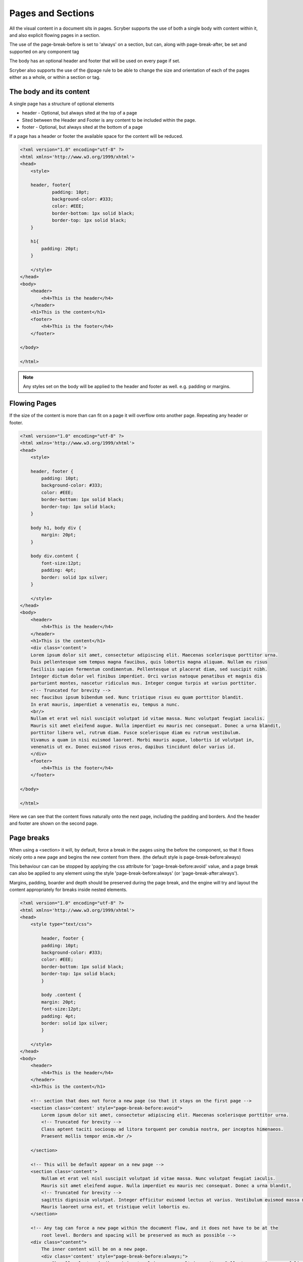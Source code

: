================================
Pages and Sections
================================

All the visual content in a document sits in pages. Scryber supports the use of both a single body with content within it, 
and also explicit flowing pages in a section.

The use of the page-break-before is set to 'always' on a section, but can, along with page-break-after, be set and supported on any component tag

The body has an optional header and footer that will be used on every page if set.

Scryber also supports the use of the @page rule to be able to change the size and orientation of each of the pages either as a whole, or within a section or tag.

The body and its content
--------------------------


A single page has a structure of optional elements

* header - Optional, but always sited at the top of a page
* Sited between the Header and Footer is any content to be included within the page.
* footer - Optional, but always sited at the bottom of a page

If a page has a header or footer the available space for the content will be reduced.

.. code-block:: html

    <?xml version="1.0" encoding="utf-8" ?>
    <html xmlns='http://www.w3.org/1999/xhtml'>
    <head>
        <style>

        header, footer{
                padding: 10pt;
                background-color: #333;
                color: #EEE;
                border-bottom: 1px solid black;
                border-top: 1px solid black;
        }
        
        h1{
            padding: 20pt;
        }

        </style>
    </head>
    <body>
        <header>
            <h4>This is the header</h4>
        </header>
        <h1>This is the content</h1>
        <footer>
            <h4>This is the footer</h4>
        </footer>

    </body>

    </html>

.. image:: images/documentpages1.png

.. note:: Any styles set on the body will be applied to the header and footer as well. e.g. padding or margins.

Flowing Pages
---------------
If the size of the content is more than can fit on a page it will overflow onto another page. Repeating any header or footer.

.. code-block:: html

    <?xml version="1.0" encoding="utf-8" ?>
    <html xmlns='http://www.w3.org/1999/xhtml'>
    <head>
        <style>

        header, footer {
            padding: 10pt;
            background-color: #333;
            color: #EEE;
            border-bottom: 1px solid black;
            border-top: 1px solid black;
        }

        body h1, body div {
            margin: 20pt;
        }
        
        body div.content {
            font-size:12pt;
            padding: 4pt;
            border: solid 1px silver;
        }

        </style>
    </head>
    <body>
        <header>
            <h4>This is the header</h4>
        </header>
        <h1>This is the content</h1>
        <div class='content'>
        Lorem ipsum dolor sit amet, consectetur adipiscing elit. Maecenas scelerisque porttitor urna. 
        Duis pellentesque sem tempus magna faucibus, quis lobortis magna aliquam. Nullam eu risus 
        facilisis sapien fermentum condimentum. Pellentesque ut placerat diam, sed suscipit nibh. 
        Integer dictum dolor vel finibus imperdiet. Orci varius natoque penatibus et magnis dis 
        parturient montes, nascetur ridiculus mus. Integer congue turpis at varius porttitor. 
        <!-- Truncated for brevity -->
        nec faucibus ipsum bibendum sed. Nunc tristique risus eu quam porttitor blandit.
        In erat mauris, imperdiet a venenatis eu, tempus a nunc.
        <br/>
        Nullam et erat vel nisl suscipit volutpat id vitae massa. Nunc volutpat feugiat iaculis. 
        Mauris sit amet eleifend augue. Nulla imperdiet eu mauris nec consequat. Donec a urna blandit, 
        porttitor libero vel, rutrum diam. Fusce scelerisque diam eu rutrum vestibulum. 
        Vivamus a quam in nisi euismod laoreet. Morbi mauris augue, lobortis id volutpat in, 
        venenatis ut ex. Donec euismod risus eros, dapibus tincidunt dolor varius id. 
        </div>
        <footer>
            <h4>This is the footer</h4>
        </footer>

    </body>

    </html>



Here we can see that the content flows naturally onto the next page, including the padding and borders.
And the header and footer are shown on the second page.

.. image:: images/documentpages3.png

Page breaks
-------------

When using a <section> it will, by default, force a break in the pages using the before the component, so that it flows
nicely onto a new page and begins the new content from there. (the default style is page-break-before:always)

This behaviour can can be stopped by applying the css attribute for 'page-break-before:avoid' value,
and a page break can also be applied to any element using the style 'page-break-before:always' (or 'page-break-after:always').

Margins, padding, boarder and depth should be preserved during the page break, and the engine 
will try and layout the content appropriately for breaks inside nested elements.

.. code-block:: html

    <?xml version="1.0" encoding="utf-8" ?>
    <html xmlns='http://www.w3.org/1999/xhtml'>
    <head>
        <style type="text/css">

            header, footer {
            padding: 10pt;
            background-color: #333;
            color: #EEE;
            border-bottom: 1px solid black;
            border-top: 1px solid black;
            }

            body .content {
            margin: 20pt;
            font-size:12pt;
            padding: 4pt;
            border: solid 1px silver;
            }

        </style>
    </head>
    <body>
        <header>
            <h4>This is the header</h4>
        </header>
        <h1>This is the content</h1>

        <!-- section that does not force a new page (so that it stays on the first page -->
        <section class='content' style="page-break-before:avoid">
            Lorem ipsum dolor sit amet, consectetur adipiscing elit. Maecenas scelerisque porttitor urna.
            <!-- Truncated for brevity -->
            Class aptent taciti sociosqu ad litora torquent per conubia nostra, per inceptos himenaeos.
            Praesent mollis tempor enim.<br />

        </section>

        <!-- This will be default appear on a new page -->
        <section class='content'>
            Nullam et erat vel nisl suscipit volutpat id vitae massa. Nunc volutpat feugiat iaculis.
            Mauris sit amet eleifend augue. Nulla imperdiet eu mauris nec consequat. Donec a urna blandit,
            <!-- Truncated for brevity -->
            sagittis dignissim volutpat. Integer efficitur euismod lectus at varius. Vestibulum euismod massa mauris.
            Mauris laoreet urna est, et tristique velit lobortis eu.
        </section>

        <!-- Any tag can force a new page within the document flow, and it does not have to be at the
            root level. Borders and spacing will be preserved as much as possible -->
        <div class="content">
            The inner content will be on a new page.
            <div class='content' style="page-break-before:always;">
                Phasellus luctus dapibus nisi, et pulvinar neque ultrices vitae. Pellentesque quis purus felis.
                <!-- Truncated for brevity -->
                venenatis ut ex. Donec euismod risus eros, dapibus tincidunt dolor varius id.
            </div>
            After the content.
        </div>
        <footer>
            <h4>This is the footer</h4>
        </footer>

    </body>

    </html>

.. image:: images/SectionsOverflow.png

Page size and orientation
-------------------------

When outputting a page the default paper size is ISO A4 Portrait (210mm x 29.7mm), however Scryber supports setting the paper size 
either on the section or via styles to the standard ISO or Imperial page sizes, in landscape or portrait.

* ISO 216 Standard Paper sizes
    * `A0 to A9 <https://papersizes.io/a/>`_
    * `B0 to B9 <https://papersizes.io/b/>`_
    * `C0 to C9 <https://papersizes.io/c/>`_
* Imperial Paper Sizes
    * Quarto, Foolscap, Executive, GovermentLetter, Letter, Legal, Tabloid, Post, Crown, LargePost, Demy, Medium, Royal, Elephant, DoubleDemy, QuadDemy, Statement,


The body or a section can only be 1 size of paper, but different sections (or page breaks) can be different pages and can have different sizes.

An @page { ... } rule will apply to all pages in the document.

To specify an explicit named page size use the name after the @page rule, and then 
identify the rule with the page css declaration either on the tag style or in css. 
The same priories will be applied if multiple page values are matched.

To revert back to the default size use a value of auto or initial.

.. code-block:: html

    <?xml version="1.0" encoding="utf-8" ?>
    <html xmlns='http://www.w3.org/1999/xhtml'>
    <head>
        <style type="text/css">

            header, footer {
            padding: 10pt;
            background-color: #333;
            color: #EEE;
            border-bottom: 1px solid black;
            border-top: 1px solid black;
            }

            body .content {
            margin: 20pt;
            font-size:12pt;
            padding: 4pt;
            border: solid 1px silver;
            }

            .small-page{
            page: initial;
            }

            .big-page{
            page: landscape;
            }

            /* This will be the default initial size */
            @page {
            size: A4 landscape;
            }

            /* any new pages with the page:landscape will
            use this size */

            @page landscape {
            size: A3 landscape;
            }

        </style>
    </head>
    <body>
        <header>
            <h4>This is the header</h4>
        </header>
        <h1>This is the content</h1>

        <!-- section that does not force a new page (so that it stays on the first page -->
        <section class='content' style="page-break-before:avoid">
            Lorem ipsum dolor sit amet, consectetur adipiscing elit. Maecenas scelerisque porttitor urna.
            Duis pellentesque sem tempus magna faucibus, quis lobortis magna aliquam. Nullam eu risus

            <!-- Truncated for brevity -->

            Praesent mollis tempor enim.
        </section>

        <!-- This will be on the A3 landscape page -->
        <section class='content big-page'>
            Nullam et erat vel nisl suscipit volutpat id vitae massa. Nunc volutpat feugiat iaculis.
            Mauris sit amet eleifend augue. Nulla imperdiet eu mauris nec consequat. Donec a urna blandit,

            <!-- Truncated for brevity -->

            Mauris laoreet urna est, et tristique velit lobortis eu.
        </section>

        <!-- The inner div of small-page will revert the size back to the default (initial) size  -->
        <div class="content">
        
            The inner content will be on a new page.

            <div class='content small-page' style="page-break-before:always;">
                Phasellus luctus dapibus nisi, et pulvinar neque ultrices vitae. Pellentesque quis purus felis.
                Aliquam feugiat efficitur sem quis placerat. Quisque viverra magna vitae elit eleifend, a porttitor
                enim vulputate. Quisque elit metus, aliquam eget purus at, blandit gravida diam.

                <!-- Truncated for brevity -->

                venenatis ut ex. Donec euismod risus eros, dapibus tincidunt dolor varius id.
            </div>
            After the content.
        </div>
        <footer>
            <h4>This is the footer</h4>
        </footer>

    </body>

    </html>


.. image:: images/SectionsPageSizes.png


Stopping overflow
-------------------

If overflowing onto a new page is not required or wanted then the 
page-break-inside='avoid' will block any overflow or new pages.

A section can be a single page, and never overflow.

